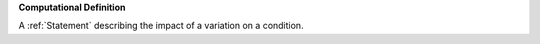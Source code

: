 **Computational Definition**

A :ref:`Statement` describing the impact of a variation on a condition.
